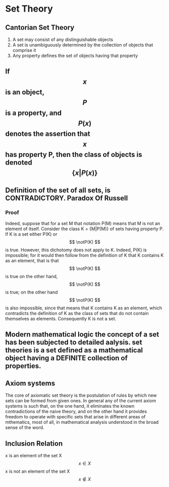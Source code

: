 * Set Theory
** Cantorian Set Theory
  1) A set may consist of any distinguishable objects
  2) A set is unambiguously determined by the collection of objects that comprise it
  3) Any property defines the set of objects having that property

** If $$ x $$ is an object, $$ P $$ is a property, and $$ P(x) $$ denotes the assertion that $$ x $$ has property P, then the class of objects is denoted $$ \{x|P(x)\} $$

** Definition of the set of all sets, is CONTRADICTORY. Paradox Of Russell
*** Proof
    Indeed, suppose that for a set M that notation P(M) means that M is not an element of itself.
    Consider the class K = {M|P(M)} of sets having property P.
    If K is a set either P(K) or $$ \notP(K) $$ is true. However, this dichotomy does not apply to K. Indeed, P(K) is impossible; for it would then follow from the definition of K that K contains K as an element, that is that $$ \notP(K) $$ is true on the other hand, $$ \notP(K) $$ is true; on the other hand $$ \notP(K) $$ is also impossible, since that means that K contains K as an element, which contradicts the definition of K as the class of sets that do not contain themselves as elements.
    Consequently K is not a set.

** Modern mathematical logic the concept of a set has been subjected to detailed aalysis. set theories is a set defined as a mathematical object having a DEFINITE collection of properties.

** Axiom systems
   The core of axiomatic set theory is the postulation of rules by which new sets can be formed from given ones.
   In general any of the current axiom systems is such that, on the one hand, it eliminates the known contradictions of the naive theory, and on the other hand it provides freedom to operate with specific sets that arise in different areas of mthematics, most of all, in mathematical analysis understood in the broad sense of the word.

** Inclusion Relation
   x is an element of the set X     $$ x \in X $$
   x is not an element of the set X $$ x \not\in X $$


